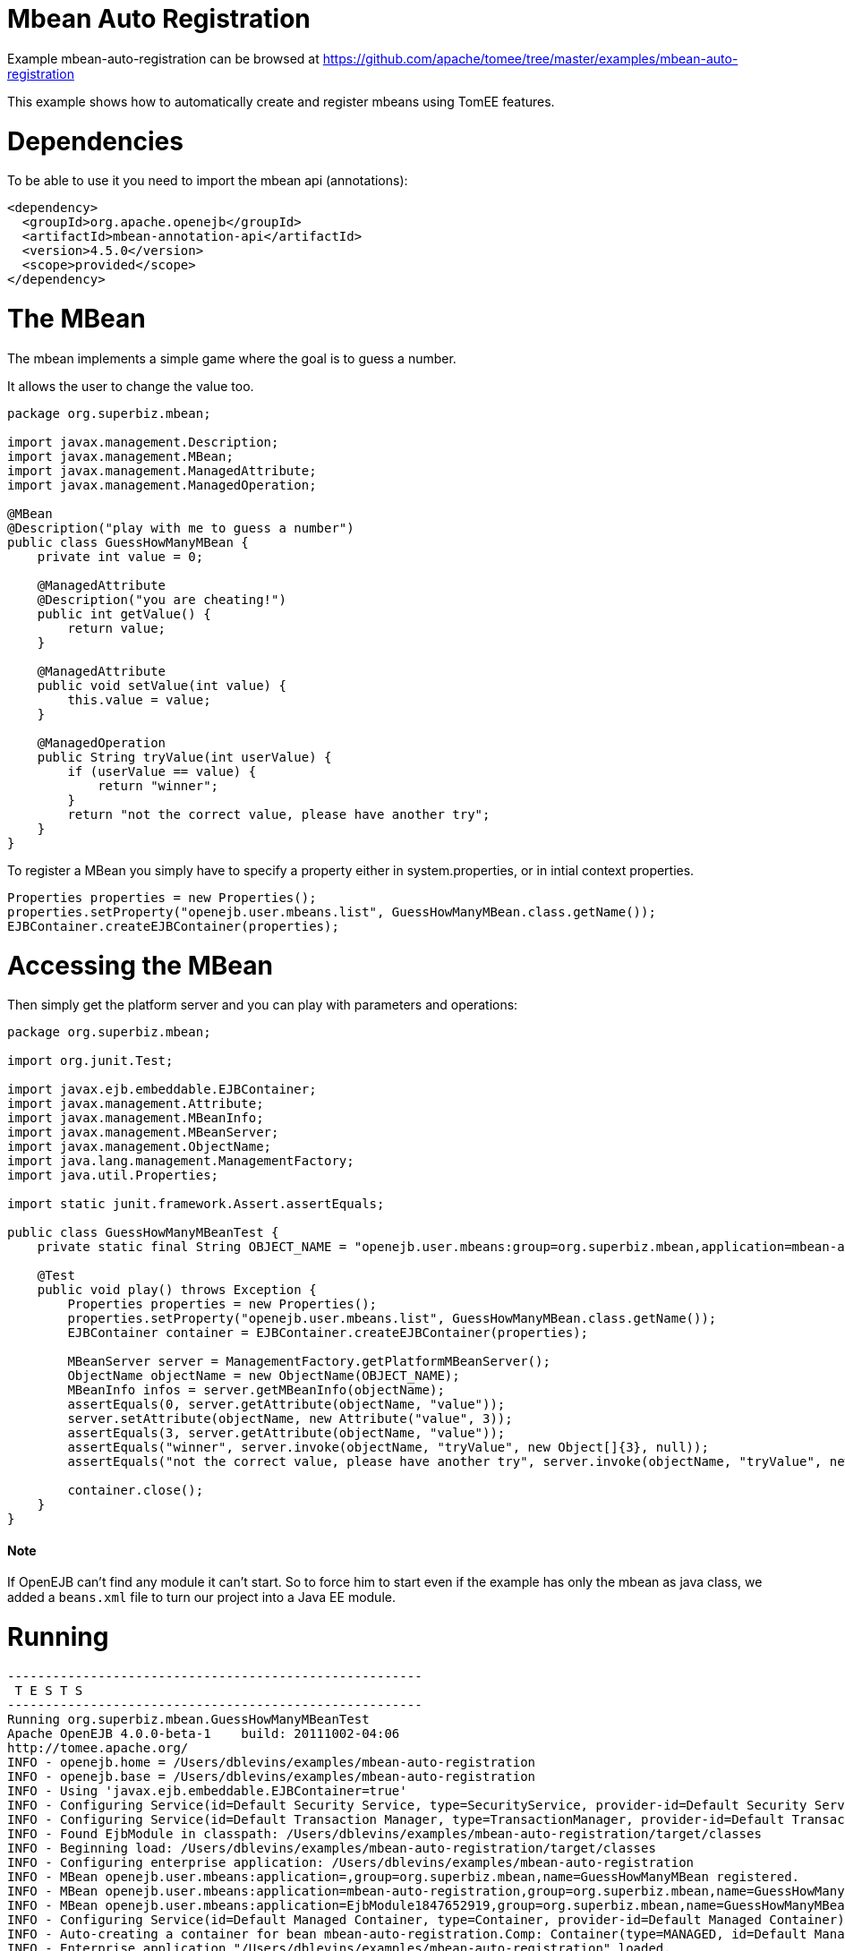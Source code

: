= Mbean Auto Registration
:jbake-date: 2016-09-06
:jbake-type: page
:jbake-tomeepdf:
:jbake-status: published

Example mbean-auto-registration can be browsed at https://github.com/apache/tomee/tree/master/examples/mbean-auto-registration


This example shows how to automatically create and register mbeans using TomEE features.

=  Dependencies

To be able to use it you need to import the mbean api (annotations):


[source,xml]
----
<dependency>
  <groupId>org.apache.openejb</groupId>
  <artifactId>mbean-annotation-api</artifactId>
  <version>4.5.0</version>
  <scope>provided</scope>
</dependency>
----


=  The MBean

The mbean implements a simple game where the goal is to guess a number.

It allows the user to change the value too.


[source,java]
----
package org.superbiz.mbean;

import javax.management.Description;
import javax.management.MBean;
import javax.management.ManagedAttribute;
import javax.management.ManagedOperation;

@MBean
@Description("play with me to guess a number")
public class GuessHowManyMBean {
    private int value = 0;

    @ManagedAttribute
    @Description("you are cheating!")
    public int getValue() {
        return value;
    }

    @ManagedAttribute
    public void setValue(int value) {
        this.value = value;
    }

    @ManagedOperation
    public String tryValue(int userValue) {
        if (userValue == value) {
            return "winner";
        }
        return "not the correct value, please have another try";
    }
}
----


To register a MBean you simply have to specify a property either in system.properties,
or in intial context properties.

    Properties properties = new Properties();
    properties.setProperty("openejb.user.mbeans.list", GuessHowManyMBean.class.getName());
    EJBContainer.createEJBContainer(properties);

=  Accessing the MBean

Then simply get the platform server and you can play with parameters and operations:


[source,java]
----
package org.superbiz.mbean;

import org.junit.Test;

import javax.ejb.embeddable.EJBContainer;
import javax.management.Attribute;
import javax.management.MBeanInfo;
import javax.management.MBeanServer;
import javax.management.ObjectName;
import java.lang.management.ManagementFactory;
import java.util.Properties;

import static junit.framework.Assert.assertEquals;

public class GuessHowManyMBeanTest {
    private static final String OBJECT_NAME = "openejb.user.mbeans:group=org.superbiz.mbean,application=mbean-auto-registration,name=GuessHowManyMBean";

    @Test
    public void play() throws Exception {
        Properties properties = new Properties();
        properties.setProperty("openejb.user.mbeans.list", GuessHowManyMBean.class.getName());
        EJBContainer container = EJBContainer.createEJBContainer(properties);

        MBeanServer server = ManagementFactory.getPlatformMBeanServer();
        ObjectName objectName = new ObjectName(OBJECT_NAME);
        MBeanInfo infos = server.getMBeanInfo(objectName);
        assertEquals(0, server.getAttribute(objectName, "value"));
        server.setAttribute(objectName, new Attribute("value", 3));
        assertEquals(3, server.getAttribute(objectName, "value"));
        assertEquals("winner", server.invoke(objectName, "tryValue", new Object[]{3}, null));
        assertEquals("not the correct value, please have another try", server.invoke(objectName, "tryValue", new Object[]{2}, null));

        container.close();
    }
}
----


====  Note

If OpenEJB can't find any module it can't start. So to force him to start even if the example has only the mbean
as java class, we added a `beans.xml` file to turn our project into a Java EE module.

=  Running

    

[source]
----
-------------------------------------------------------
 T E S T S
-------------------------------------------------------
Running org.superbiz.mbean.GuessHowManyMBeanTest
Apache OpenEJB 4.0.0-beta-1    build: 20111002-04:06
http://tomee.apache.org/
INFO - openejb.home = /Users/dblevins/examples/mbean-auto-registration
INFO - openejb.base = /Users/dblevins/examples/mbean-auto-registration
INFO - Using 'javax.ejb.embeddable.EJBContainer=true'
INFO - Configuring Service(id=Default Security Service, type=SecurityService, provider-id=Default Security Service)
INFO - Configuring Service(id=Default Transaction Manager, type=TransactionManager, provider-id=Default Transaction Manager)
INFO - Found EjbModule in classpath: /Users/dblevins/examples/mbean-auto-registration/target/classes
INFO - Beginning load: /Users/dblevins/examples/mbean-auto-registration/target/classes
INFO - Configuring enterprise application: /Users/dblevins/examples/mbean-auto-registration
INFO - MBean openejb.user.mbeans:application=,group=org.superbiz.mbean,name=GuessHowManyMBean registered.
INFO - MBean openejb.user.mbeans:application=mbean-auto-registration,group=org.superbiz.mbean,name=GuessHowManyMBean registered.
INFO - MBean openejb.user.mbeans:application=EjbModule1847652919,group=org.superbiz.mbean,name=GuessHowManyMBean registered.
INFO - Configuring Service(id=Default Managed Container, type=Container, provider-id=Default Managed Container)
INFO - Auto-creating a container for bean mbean-auto-registration.Comp: Container(type=MANAGED, id=Default Managed Container)
INFO - Enterprise application "/Users/dblevins/examples/mbean-auto-registration" loaded.
INFO - Assembling app: /Users/dblevins/examples/mbean-auto-registration
INFO - Jndi(name="java:global/mbean-auto-registration/mbean-auto-registration.Comp!org.apache.openejb.BeanContext$Comp")
INFO - Jndi(name="java:global/mbean-auto-registration/mbean-auto-registration.Comp")
INFO - Jndi(name="java:global/EjbModule1847652919/org.superbiz.mbean.GuessHowManyMBeanTest!org.superbiz.mbean.GuessHowManyMBeanTest")
INFO - Jndi(name="java:global/EjbModule1847652919/org.superbiz.mbean.GuessHowManyMBeanTest")
INFO - Created Ejb(deployment-id=mbean-auto-registration.Comp, ejb-name=mbean-auto-registration.Comp, container=Default Managed Container)
INFO - Created Ejb(deployment-id=org.superbiz.mbean.GuessHowManyMBeanTest, ejb-name=org.superbiz.mbean.GuessHowManyMBeanTest, container=Default Managed Container)
INFO - Started Ejb(deployment-id=mbean-auto-registration.Comp, ejb-name=mbean-auto-registration.Comp, container=Default Managed Container)
INFO - Started Ejb(deployment-id=org.superbiz.mbean.GuessHowManyMBeanTest, ejb-name=org.superbiz.mbean.GuessHowManyMBeanTest, container=Default Managed Container)
INFO - Deployed Application(path=/Users/dblevins/examples/mbean-auto-registration)
INFO - Undeploying app: /Users/dblevins/examples/mbean-auto-registration
Tests run: 1, Failures: 0, Errors: 0, Skipped: 0, Time elapsed: 1.063 sec

Results :

Tests run: 1, Failures: 0, Errors: 0, Skipped: 0
----

    
